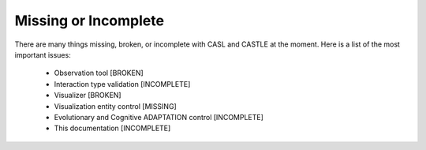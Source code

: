 Missing or Incomplete
----------------------

There are many things missing, broken, or incomplete with CASL and CASTLE at the moment. Here is a list of the most important issues:

	* Observation tool [BROKEN]
	* Interaction type validation [INCOMPLETE]
	* Visualizer [BROKEN]
	* Visualization entity control [MISSING]
	* Evolutionary and Cognitive ADAPTATION control [INCOMPLETE]
	* This documentation [INCOMPLETE]

